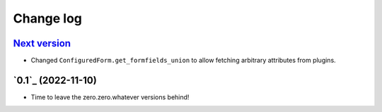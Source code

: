 ==========
Change log
==========

`Next version`_
~~~~~~~~~~~~~~~

.. _Next version: https://github.com/matthiask/feincms3-forms/compare/0.1...main

- Changed ``ConfiguredForm.get_formfields_union`` to allow fetching arbitrary
  attributes from plugins.


`0.1`_ (2022-11-10)
~~~~~~~~~~~~~~~~~~~

- Time to leave the zero.zero.whatever versions behind!


.. _1.0: https://github.com/matthiask/feincms3-forms/commit/e50451b5661
.. _0.2: https://github.com/matthiask/feincms3-forms/compare/0.1...0.2
